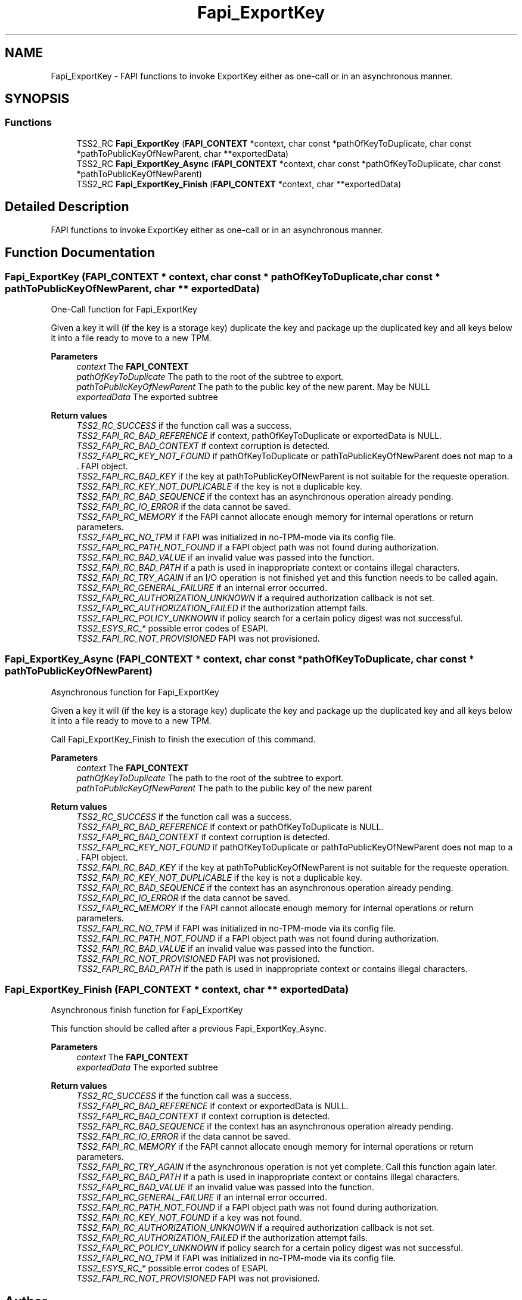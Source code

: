 .TH "Fapi_ExportKey" 3 "Mon May 15 2023" "Version 4.0.1-44-g8699ab39" "tpm2-tss" \" -*- nroff -*-
.ad l
.nh
.SH NAME
Fapi_ExportKey \- FAPI functions to invoke ExportKey either as one-call or in an asynchronous manner\&.  

.SH SYNOPSIS
.br
.PP
.SS "Functions"

.in +1c
.ti -1c
.RI "TSS2_RC \fBFapi_ExportKey\fP (\fBFAPI_CONTEXT\fP *context, char const *pathOfKeyToDuplicate, char const *pathToPublicKeyOfNewParent, char **exportedData)"
.br
.ti -1c
.RI "TSS2_RC \fBFapi_ExportKey_Async\fP (\fBFAPI_CONTEXT\fP *context, char const *pathOfKeyToDuplicate, char const *pathToPublicKeyOfNewParent)"
.br
.ti -1c
.RI "TSS2_RC \fBFapi_ExportKey_Finish\fP (\fBFAPI_CONTEXT\fP *context, char **exportedData)"
.br
.in -1c
.SH "Detailed Description"
.PP 
FAPI functions to invoke ExportKey either as one-call or in an asynchronous manner\&. 


.SH "Function Documentation"
.PP 
.SS "Fapi_ExportKey (\fBFAPI_CONTEXT\fP * context, char const * pathOfKeyToDuplicate, char const * pathToPublicKeyOfNewParent, char ** exportedData)"
One-Call function for Fapi_ExportKey
.PP
Given a key it will (if the key is a storage key) duplicate the key and package up the duplicated key and all keys below it into a file ready to move to a new TPM\&.
.PP
\fBParameters\fP
.RS 4
\fIcontext\fP The \fBFAPI_CONTEXT\fP 
.br
\fIpathOfKeyToDuplicate\fP The path to the root of the subtree to export\&. 
.br
\fIpathToPublicKeyOfNewParent\fP The path to the public key of the new parent\&. May be NULL 
.br
\fIexportedData\fP The exported subtree
.RE
.PP
\fBReturn values\fP
.RS 4
\fITSS2_RC_SUCCESS\fP if the function call was a success\&. 
.br
\fITSS2_FAPI_RC_BAD_REFERENCE\fP if context, pathOfKeyToDuplicate or exportedData is NULL\&. 
.br
\fITSS2_FAPI_RC_BAD_CONTEXT\fP if context corruption is detected\&. 
.br
\fITSS2_FAPI_RC_KEY_NOT_FOUND\fP if pathOfKeyToDuplicate or pathToPublicKeyOfNewParent does not map to a \&. FAPI object\&. 
.br
\fITSS2_FAPI_RC_BAD_KEY\fP if the key at pathToPublicKeyOfNewParent is not suitable for the requeste operation\&. 
.br
\fITSS2_FAPI_RC_KEY_NOT_DUPLICABLE\fP if the key is not a duplicable key\&. 
.br
\fITSS2_FAPI_RC_BAD_SEQUENCE\fP if the context has an asynchronous operation already pending\&. 
.br
\fITSS2_FAPI_RC_IO_ERROR\fP if the data cannot be saved\&. 
.br
\fITSS2_FAPI_RC_MEMORY\fP if the FAPI cannot allocate enough memory for internal operations or return parameters\&. 
.br
\fITSS2_FAPI_RC_NO_TPM\fP if FAPI was initialized in no-TPM-mode via its config file\&. 
.br
\fITSS2_FAPI_RC_PATH_NOT_FOUND\fP if a FAPI object path was not found during authorization\&. 
.br
\fITSS2_FAPI_RC_BAD_VALUE\fP if an invalid value was passed into the function\&. 
.br
\fITSS2_FAPI_RC_BAD_PATH\fP if a path is used in inappropriate context or contains illegal characters\&. 
.br
\fITSS2_FAPI_RC_TRY_AGAIN\fP if an I/O operation is not finished yet and this function needs to be called again\&. 
.br
\fITSS2_FAPI_RC_GENERAL_FAILURE\fP if an internal error occurred\&. 
.br
\fITSS2_FAPI_RC_AUTHORIZATION_UNKNOWN\fP if a required authorization callback is not set\&. 
.br
\fITSS2_FAPI_RC_AUTHORIZATION_FAILED\fP if the authorization attempt fails\&. 
.br
\fITSS2_FAPI_RC_POLICY_UNKNOWN\fP if policy search for a certain policy digest was not successful\&. 
.br
\fITSS2_ESYS_RC_*\fP possible error codes of ESAPI\&. 
.br
\fITSS2_FAPI_RC_NOT_PROVISIONED\fP FAPI was not provisioned\&. 
.RE
.PP

.SS "Fapi_ExportKey_Async (\fBFAPI_CONTEXT\fP * context, char const * pathOfKeyToDuplicate, char const * pathToPublicKeyOfNewParent)"
Asynchronous function for Fapi_ExportKey
.PP
Given a key it will (if the key is a storage key) duplicate the key and package up the duplicated key and all keys below it into a file ready to move to a new TPM\&.
.PP
Call Fapi_ExportKey_Finish to finish the execution of this command\&.
.PP
\fBParameters\fP
.RS 4
\fIcontext\fP The \fBFAPI_CONTEXT\fP 
.br
\fIpathOfKeyToDuplicate\fP The path to the root of the subtree to export\&. 
.br
\fIpathToPublicKeyOfNewParent\fP The path to the public key of the new parent
.RE
.PP
\fBReturn values\fP
.RS 4
\fITSS2_RC_SUCCESS\fP if the function call was a success\&. 
.br
\fITSS2_FAPI_RC_BAD_REFERENCE\fP if context or pathOfKeyToDuplicate is NULL\&. 
.br
\fITSS2_FAPI_RC_BAD_CONTEXT\fP if context corruption is detected\&. 
.br
\fITSS2_FAPI_RC_KEY_NOT_FOUND\fP if pathOfKeyToDuplicate or pathToPublicKeyOfNewParent does not map to a \&. FAPI object\&. 
.br
\fITSS2_FAPI_RC_BAD_KEY\fP if the key at pathToPublicKeyOfNewParent is not suitable for the requeste operation\&. 
.br
\fITSS2_FAPI_RC_KEY_NOT_DUPLICABLE\fP if the key is not a duplicable key\&. 
.br
\fITSS2_FAPI_RC_BAD_SEQUENCE\fP if the context has an asynchronous operation already pending\&. 
.br
\fITSS2_FAPI_RC_IO_ERROR\fP if the data cannot be saved\&. 
.br
\fITSS2_FAPI_RC_MEMORY\fP if the FAPI cannot allocate enough memory for internal operations or return parameters\&. 
.br
\fITSS2_FAPI_RC_NO_TPM\fP if FAPI was initialized in no-TPM-mode via its config file\&. 
.br
\fITSS2_FAPI_RC_PATH_NOT_FOUND\fP if a FAPI object path was not found during authorization\&. 
.br
\fITSS2_FAPI_RC_BAD_VALUE\fP if an invalid value was passed into the function\&. 
.br
\fITSS2_FAPI_RC_NOT_PROVISIONED\fP FAPI was not provisioned\&. 
.br
\fITSS2_FAPI_RC_BAD_PATH\fP if the path is used in inappropriate context or contains illegal characters\&. 
.RE
.PP

.SS "Fapi_ExportKey_Finish (\fBFAPI_CONTEXT\fP * context, char ** exportedData)"
Asynchronous finish function for Fapi_ExportKey
.PP
This function should be called after a previous Fapi_ExportKey_Async\&.
.PP
\fBParameters\fP
.RS 4
\fIcontext\fP The \fBFAPI_CONTEXT\fP 
.br
\fIexportedData\fP The exported subtree
.RE
.PP
\fBReturn values\fP
.RS 4
\fITSS2_RC_SUCCESS\fP if the function call was a success\&. 
.br
\fITSS2_FAPI_RC_BAD_REFERENCE\fP if context or exportedData is NULL\&. 
.br
\fITSS2_FAPI_RC_BAD_CONTEXT\fP if context corruption is detected\&. 
.br
\fITSS2_FAPI_RC_BAD_SEQUENCE\fP if the context has an asynchronous operation already pending\&. 
.br
\fITSS2_FAPI_RC_IO_ERROR\fP if the data cannot be saved\&. 
.br
\fITSS2_FAPI_RC_MEMORY\fP if the FAPI cannot allocate enough memory for internal operations or return parameters\&. 
.br
\fITSS2_FAPI_RC_TRY_AGAIN\fP if the asynchronous operation is not yet complete\&. Call this function again later\&. 
.br
\fITSS2_FAPI_RC_BAD_PATH\fP if a path is used in inappropriate context or contains illegal characters\&. 
.br
\fITSS2_FAPI_RC_BAD_VALUE\fP if an invalid value was passed into the function\&. 
.br
\fITSS2_FAPI_RC_GENERAL_FAILURE\fP if an internal error occurred\&. 
.br
\fITSS2_FAPI_RC_PATH_NOT_FOUND\fP if a FAPI object path was not found during authorization\&. 
.br
\fITSS2_FAPI_RC_KEY_NOT_FOUND\fP if a key was not found\&. 
.br
\fITSS2_FAPI_RC_AUTHORIZATION_UNKNOWN\fP if a required authorization callback is not set\&. 
.br
\fITSS2_FAPI_RC_AUTHORIZATION_FAILED\fP if the authorization attempt fails\&. 
.br
\fITSS2_FAPI_RC_POLICY_UNKNOWN\fP if policy search for a certain policy digest was not successful\&. 
.br
\fITSS2_FAPI_RC_NO_TPM\fP if FAPI was initialized in no-TPM-mode via its config file\&. 
.br
\fITSS2_ESYS_RC_*\fP possible error codes of ESAPI\&. 
.br
\fITSS2_FAPI_RC_NOT_PROVISIONED\fP FAPI was not provisioned\&. 
.RE
.PP

.SH "Author"
.PP 
Generated automatically by Doxygen for tpm2-tss from the source code\&.
